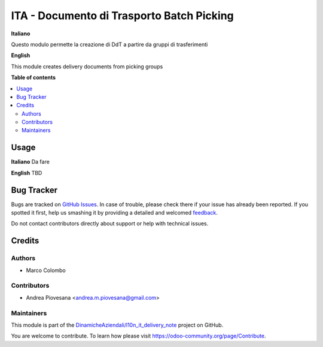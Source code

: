 ==========================================
ITA - Documento di Trasporto Batch Picking
==========================================

.. !!!!!!!!!!!!!!!!!!!!!!!!!!!!!!!!!!!!!!!!!!!!!!!!!!!!
   !! This file is generated by oca-gen-addon-readme !!
   !! changes will be overwritten.                   !!
   !!!!!!!!!!!!!!!!!!!!!!!!!!!!!!!!!!!!!!!!!!!!!!!!!!!!

.. |badge1| image:: https://img.shields.io/badge/maturity-Beta-yellow.png
    :target: https://odoo-community.org/page/development-status
    :alt: Beta

|badge1|

**Italiano**

Questo modulo permette la creazione di DdT a partire da gruppi di trasferimenti

**English**

This module creates delivery documents from picking groups

**Table of contents**

.. contents::
   :local:

Usage
=====

**Italiano**
Da fare

**English**
TBD

Bug Tracker
===========

Bugs are tracked on `GitHub Issues <https://github.com/DinamicheAziendali/l10n_it_delivery_note/issues>`_.
In case of trouble, please check there if your issue has already been reported.
If you spotted it first, help us smashing it by providing a detailed and welcomed
`feedback <https://github.com/DinamicheAziendali/l10n_it_delivery_note/issues/new?body=module:%20l10n_it_delivery_note_batch%0Aversion:%2012.0%0A%0A**Steps%20to%20reproduce**%0A-%20...%0A%0A**Current%20behavior**%0A%0A**Expected%20behavior**>`_.

Do not contact contributors directly about support or help with technical issues.

Credits
=======

Authors
~~~~~~~

* Marco Colombo

Contributors
~~~~~~~~~~~~

* Andrea Piovesana <andrea.m.piovesana@gmail.com>

Maintainers
~~~~~~~~~~~

This module is part of the `DinamicheAziendali/l10n_it_delivery_note <https://github.com/DinamicheAziendali/l10n_it_delivery_note/tree/12.0/l10n_it_delivery_note_batch>`_ project on GitHub.

You are welcome to contribute. To learn how please visit https://odoo-community.org/page/Contribute.
